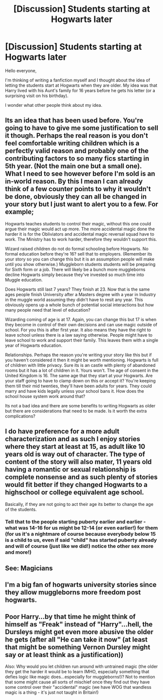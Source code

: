 #+TITLE: [Discussion] Students starting at Hogwarts later

* [Discussion] Students starting at Hogwarts later
:PROPERTIES:
:Author: Breg1
:Score: 1
:DateUnix: 1502277432.0
:DateShort: 2017-Aug-09
:END:
Hello everyone,

I'm thinking of writing a fanfiction myself and I thought about the idea of letting the students start at Hogwarts when they are older. My idea was that Harry lived with his Aunt's family for 16 years before he gets his letter (or a surprising visit on his birthday).

I wonder what other people think about my idea.


** Its an idea that has been used before. You're going to have to give me some justification to sell it though. Perhaps the real reason is you don't feel comfortable writing children which is a perfectly valid reason and probably one of the contributing factors to so many fics starting in 5th year. (Not the main one but a small one). What I need to see however before I'm sold is an in-world reason. By this I mean I can already think of a few counter points to why it wouldn't be done, obviously they can all be changed in your story but I just want to alert you to a few. For example;

Hogwarts teaches students to control their magic, without this one could argue their magic would act up more. The more accidental magic done the harder it is for the Obliviators and accidental magic reversal squad have to work. The Ministry has to work harder, therefore they wouldn't support this.

Wizard raised children do not do formal schooling before Hogwarts. No formal education before they're 16? sell that to employers. (Remember its your story so you can change this but it is an assumption people will make until you show otherwise.) Muggleborn students students will be preparing for Sixth form or a job. There will likely be a bunch more muggleborns decline Hogwarts simply because they've invested so much time into Muggle education.

Does Hogwarts still last 7 years? They finish at 23. Now that is the same ages people finish University after a Masters degree with a year in Industry in the muggle world assuming they didn't have to resit any year. This obviously opens up a whole bunch of potential social interactions but how many people need that level of education?

Wizarding coming of age is at 17. Again, you can change this but 17 is when they become in control of their own decisions and can use magic outside of school. For you this is after first year. It also means they have the right to leave school unless there is a law saying otherwise. People might have to leave school to work and support their family. This leaves them with a single year of Hogwarts education.

Relationships. Perhaps the reason you're writing your story like this but if you haven't considered it then it might be worth mentioning. Hogwarts is full of children with little privacy. Sure its is an castle with plenty of abandoned rooms but it has a lot of children in it. Yours won't. The age of consent in the United Kingdom is 16. The same age that they start at your Hogwarts. Are your staff going to have to clamp down on this or accept it? You're keeping them till their mid twenties, they'll have been adults for years. They could marry and have kids legally unless your school bans it. How does the school house system work around that?

Its not a bad idea and there are some benefits to writing Hogwarts as older but there are considerations that need to be made. Is it worth the extra complications?
:PROPERTIES:
:Author: herO_wraith
:Score: 7
:DateUnix: 1502360274.0
:DateShort: 2017-Aug-10
:END:


** I do have preference for a more adult characterization and as such I enjoy stories where they start at least at 15, as adult like 10 years old is way out of character. The type of content of the story will also mater, 11 years old having a romantic or sexual relationship is complete nonsense and as such plenty of stories would fit better if they changed Hogwarts to a highschool or college equivalent age school.

Basically, if they are not going to act their age its better to change the age of the students.
:PROPERTIES:
:Author: Edocsiru
:Score: 3
:DateUnix: 1502336978.0
:DateShort: 2017-Aug-10
:END:

*** Tell that to the people starting puberty earlier and earlier - what was 14-16 for us might be 12-14 (or even earlier!) for them (for us it's a nightmare of course because everybody below 15 is a child to us, even if said "child" has started puberty already and will of course (just like we did!) notice the other sex more and more!)
:PROPERTIES:
:Author: Laxian
:Score: 2
:DateUnix: 1502366484.0
:DateShort: 2017-Aug-10
:END:


** See: Magicians
:PROPERTIES:
:Score: 3
:DateUnix: 1502341303.0
:DateShort: 2017-Aug-10
:END:


** I'm a big fan of hogwarts university stories since they allow muggleborns more freedom post hogwarts.
:PROPERTIES:
:Author: viol8er
:Score: 2
:DateUnix: 1502335501.0
:DateShort: 2017-Aug-10
:END:


** Poor Harry...by that time he might think of himself as "Freak" instead of "Harry"...hell, the Dursleys might get even more abusive the older he gets (after all "He can take it now" (at least that might be something Vernon Dursley might say or at least think as a justification))

Also: Why would you let children run around with untrained magic (the older they get the harder it would be to learn IMHO, especially something that defies logic like magic does...especially for muggleborns!)? Not to mention that some might cause all sorts of mischief once they find out they have some control over their "accidental" magic (we have WOG that wandless magic is a thing - it's just not taught in Britain!)
:PROPERTIES:
:Author: Laxian
:Score: 1
:DateUnix: 1502366689.0
:DateShort: 2017-Aug-10
:END:
